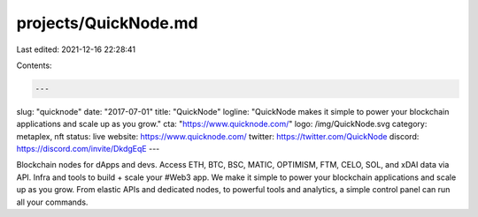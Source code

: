 projects/QuickNode.md
=====================

Last edited: 2021-12-16 22:28:41

Contents:

.. code-block:: md

    ---
slug: "quicknode"
date: "2017-07-01"
title: "QuickNode"
logline: "QuickNode makes it simple to power your blockchain applications and scale up as you grow."
cta: "https://www.quicknode.com/"
logo: /img/QuickNode.svg
category: metaplex, nft
status: live
website: https://www.quicknode.com/
twitter: https://twitter.com/QuickNode
discord: https://discord.com/invite/DkdgEqE
---

Blockchain nodes for dApps and devs. Access ETH, BTC, BSC, MATIC, OPTIMISM, FTM, CELO, SOL, and xDAI data via API. Infra and tools to build + scale your #Web3 app.
We make it simple to power your blockchain applications and scale up as you grow. From elastic APIs and dedicated nodes, to powerful tools and analytics, a simple control panel can run all your commands.


